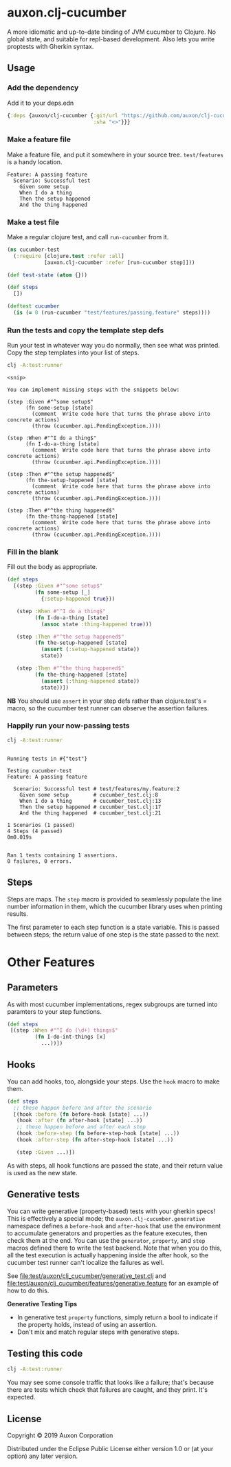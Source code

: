 * auxon.clj-cucumber
A more idiomatic and up-to-date binding of JVM cucumber to Clojure. No global
state, and suitable for repl-based development. Also lets you write proptests
with Gherkin syntax.

** Usage
*** Add the dependency
Add it to your deps.edn

#+begin_src clojure
  {:deps {auxon/clj-cucumber {:git/url "https://github.com/auxon/clj-cucumber"
                              :sha "<>"}}}
#+end_src

*** Make a feature file
Make a feature file, and put it somewhere in your source tree. =test/features=
is a handy location.

#+begin_src feature
  Feature: A passing feature
    Scenario: Successful test
      Given some setup
      When I do a thing
      Then the setup happened
      And the thing happened
#+end_src
*** Make a test file
Make a regular clojure test, and call =run-cucumber= from it. 

#+begin_src clojure
  (ns cucumber-test
    (:require [clojure.test :refer :all]
              [auxon.clj-cucumber :refer [run-cucumber step]]))

  (def test-state (atom {}))

  (def steps
    [])

  (deftest cucumber
    (is (= 0 (run-cucumber "test/features/passing.feature" steps))))
#+end_src

*** Run the tests and copy the template step defs
Run your test in whatever way you do normally, then see what was printed. Copy
the step templates into your list of steps.

#+begin_src sh :results verbatim
  clj -A:test:runner
#+end_src

#+begin_example
<snip>

You can implement missing steps with the snippets below:

(step :Given #"^some setup$"
      (fn some-setup [state]
        (comment  Write code here that turns the phrase above into concrete actions)
        (throw (cucumber.api.PendingException.))))

(step :When #"^I do a thing$"
      (fn I-do-a-thing [state]
        (comment  Write code here that turns the phrase above into concrete actions)
        (throw (cucumber.api.PendingException.))))

(step :Then #"^the setup happened$"
      (fn the-setup-happened [state]
        (comment  Write code here that turns the phrase above into concrete actions)
        (throw (cucumber.api.PendingException.))))

(step :Then #"^the thing happened$"
      (fn the-thing-happened [state]
        (comment  Write code here that turns the phrase above into concrete actions)
        (throw (cucumber.api.PendingException.))))
#+end_example

*** Fill in the blank
Fill out the body as appropriate.

#+begin_src clojure
  (def steps
    [(step :Given #"^some setup$"
           (fn some-setup [_]
             {:setup-happened true}))

     (step :When #"^I do a thing$"
           (fn I-do-a-thing [state]
             (assoc state :thing-happened true)))

     (step :Then #"^the setup happened$"
           (fn the-setup-happened [state]
             (assert (:setup-happened state))
             state))

     (step :Then #"^the thing happened$"
           (fn the-thing-happened [state]
             (assert (:thing-happened state))
             state))])
#+end_src

*NB* You should use =assert= in your step defs rather than clojure.test's =
macro, so the cucumber test runner can observe the assertion failures.

*** Happily run your now-passing tests
#+begin_src sh :results verbatim
  clj -A:test:runner
#+end_src

#+begin_example

Running tests in #{"test"}

Testing cucumber-test
Feature: A passing feature

  Scenario: Successful test # test/features/my.feature:2
    Given some setup        # cucumber_test.clj:8
    When I do a thing       # cucumber_test.clj:13
    Then the setup happened # cucumber_test.clj:17
    And the thing happened  # cucumber_test.clj:21

1 Scenarios (1 passed)
4 Steps (4 passed)
0m0.019s


Ran 1 tests containing 1 assertions.
0 failures, 0 errors.
#+end_example
** Steps
Steps are maps. The =step= macro is provided to seamlessly populate the line
number information in them, which the cucumber library uses when printing
results.

The first parameter to each step function is a state variable. This is passed
between steps; the return value of one step is the state passed to the next.

* Other Features
** Parameters
As with most cucumber implementations, regex subgroups are turned into paramters to your step functions. 
#+begin_src clojure
  (def steps
   [(step :When #"^I do (\d+) things$"
           (fn I-do-int-things [x]
             ...))])
#+end_src

** Hooks
You can add hooks, too, alongside your steps. Use the =hook= macro to make them.
#+begin_src clojure
  (def steps
    ;; these happen before and after the scenario
    [(hook :before (fn before-hook [state] ...))
     (hook :after (fn after-hook [state] ...))
     ;; these happen before and after each step
     (hook :before-step (fn before-step-hook [state] ...))
     (hook :after-step (fn after-step-hook [state] ...))

     (step :Given ...)])
#+end_src

As with steps, all hook functions are passed the state, and their return value
is used as the new state.

** Generative tests
You can write generative (property-based) tests with your gherkin specs! This is
effectively a special mode; the =auxon.clj-cucumber.generative= namespace
defines a =before-hook= and =after-hook= that use the environment to accumulate
generators and properties as the feature executes, then check them at the end.
You can use the =generator=, =property=, and =step= macros defined there to
write the test backend. Note that when you do this, all the test execution is
actually happening inside the after hook, so the cucumber test runner can't
localize the failures as well.

See [[file:test/auxon/clj_cucumber/generative_test.clj]] and
[[file:test/auxon/clj_cucumber/features/generative.feature]] for an example of how
to do this.

*Generative Testing Tips*
- In generative test =property= functions, simply return a bool to indicate if
  the property holds, instead of using an assertion.
- Don't mix and match regular steps with generative steps.

** Testing this code
#+begin_src sh
  clj -A:test:runner
#+end_src

You may see some console traffic that looks like a failure; that's because there
are tests which check that failures are caught, and they print. It's expected.
** License
Copyright © 2019 Auxon Corporation

Distributed under the Eclipse Public License either version 1.0 or (at
your option) any later version.
